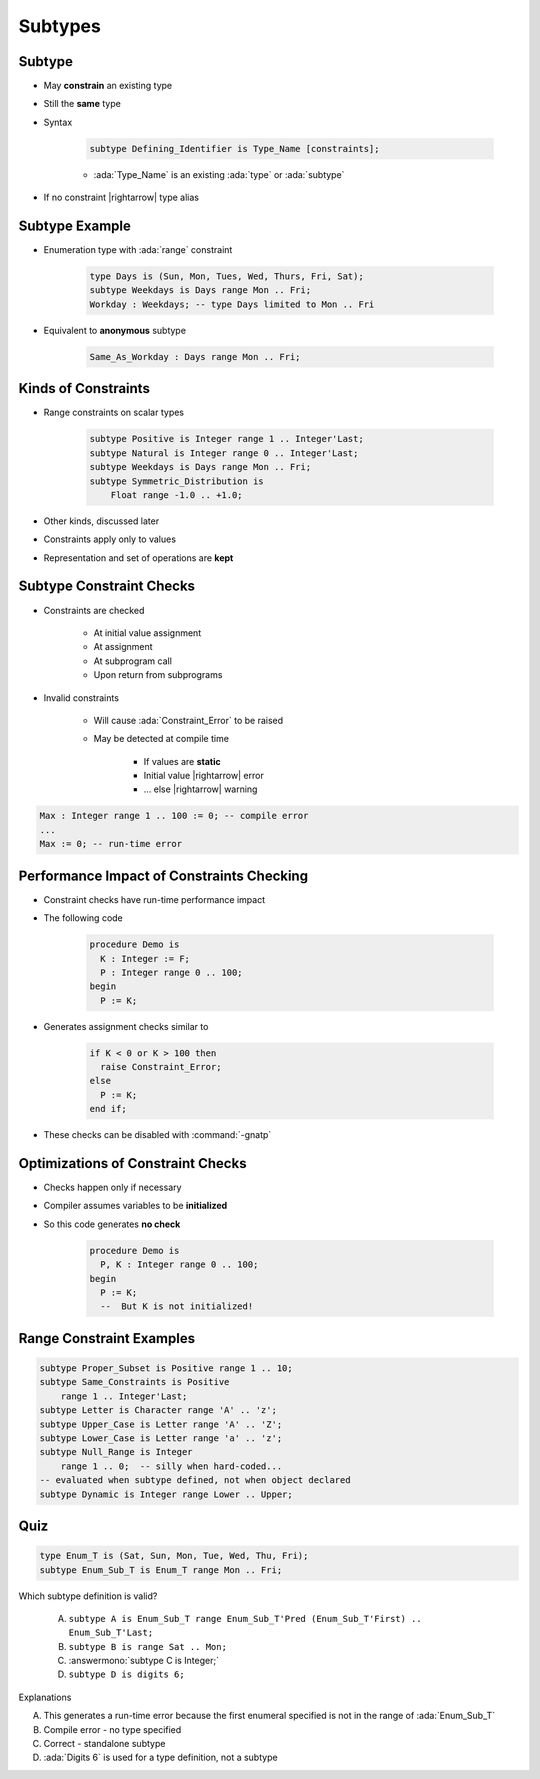 ==========
Subtypes
==========

----------
Subtype
----------

* May **constrain** an existing type
* Still the **same** type
* Syntax

   .. code:: Ada

      subtype Defining_Identifier is Type_Name [constraints];

   - :ada:`Type_Name` is an existing :ada:`type` or :ada:`subtype`

* If no constraint |rightarrow| type alias

-----------------
Subtype Example
-----------------

* Enumeration type with :ada:`range` constraint

   .. code:: Ada

      type Days is (Sun, Mon, Tues, Wed, Thurs, Fri, Sat);
      subtype Weekdays is Days range Mon .. Fri;
      Workday : Weekdays; -- type Days limited to Mon .. Fri

* Equivalent to **anonymous** subtype

   .. code:: Ada

      Same_As_Workday : Days range Mon .. Fri;

----------------------
Kinds of Constraints
----------------------

* Range constraints on scalar types

   .. code:: Ada

      subtype Positive is Integer range 1 .. Integer'Last;
      subtype Natural is Integer range 0 .. Integer'Last;
      subtype Weekdays is Days range Mon .. Fri;
      subtype Symmetric_Distribution is
          Float range -1.0 .. +1.0;

* Other kinds, discussed later
* Constraints apply only to values
* Representation and set of operations are **kept**

---------------------------
Subtype Constraint Checks
---------------------------

* Constraints are checked

   - At initial value assignment
   - At assignment
   - At subprogram call
   - Upon return from subprograms

* Invalid constraints

   - Will cause :ada:`Constraint_Error` to be raised
   - May be detected at compile time

      + If values are **static**
      + Initial value |rightarrow| error
      + ... else |rightarrow| warning

.. code:: Ada

   Max : Integer range 1 .. 100 := 0; -- compile error
   ...
   Max := 0; -- run-time error

--------------------------------------------
Performance Impact of Constraints Checking
--------------------------------------------

* Constraint checks have run-time performance impact
* The following code

   .. code:: Ada

      procedure Demo is
        K : Integer := F;
        P : Integer range 0 .. 100;
      begin
        P := K;

* Generates assignment checks similar to

   .. code:: Ada

      if K < 0 or K > 100 then
        raise Constraint_Error;
      else
        P := K;
      end if;

* These checks can be disabled with :command:`-gnatp`

------------------------------------
Optimizations of Constraint Checks
------------------------------------

* Checks happen only if necessary
* Compiler assumes variables to be **initialized**
* So this code generates **no check**

   .. code:: Ada

      procedure Demo is
        P, K : Integer range 0 .. 100;
      begin
        P := K;
        --  But K is not initialized!

---------------------------
Range Constraint Examples
---------------------------

.. code:: Ada

   subtype Proper_Subset is Positive range 1 .. 10;
   subtype Same_Constraints is Positive
       range 1 .. Integer'Last;
   subtype Letter is Character range 'A' .. 'z';
   subtype Upper_Case is Letter range 'A' .. 'Z';
   subtype Lower_Case is Letter range 'a' .. 'z';
   subtype Null_Range is Integer
       range 1 .. 0;  -- silly when hard-coded...
   -- evaluated when subtype defined, not when object declared
   subtype Dynamic is Integer range Lower .. Upper;

------
Quiz
------

.. code:: Ada

   type Enum_T is (Sat, Sun, Mon, Tue, Wed, Thu, Fri);
   subtype Enum_Sub_T is Enum_T range Mon .. Fri;

Which subtype definition is valid?

   A. ``subtype A is Enum_Sub_T range Enum_Sub_T'Pred (Enum_Sub_T'First) .. Enum_Sub_T'Last;``
   B. ``subtype B is range Sat .. Mon;``
   C. :answermono:`subtype C is Integer;`
   D. ``subtype D is digits 6;``

.. container:: animate

   Explanations

   A. This generates a run-time error because the first enumeral specified is not in the range of :ada:`Enum_Sub_T`
   B. Compile error - no type specified
   C. Correct - standalone subtype
   D. :ada:`Digits 6` is used for a type definition, not a subtype

